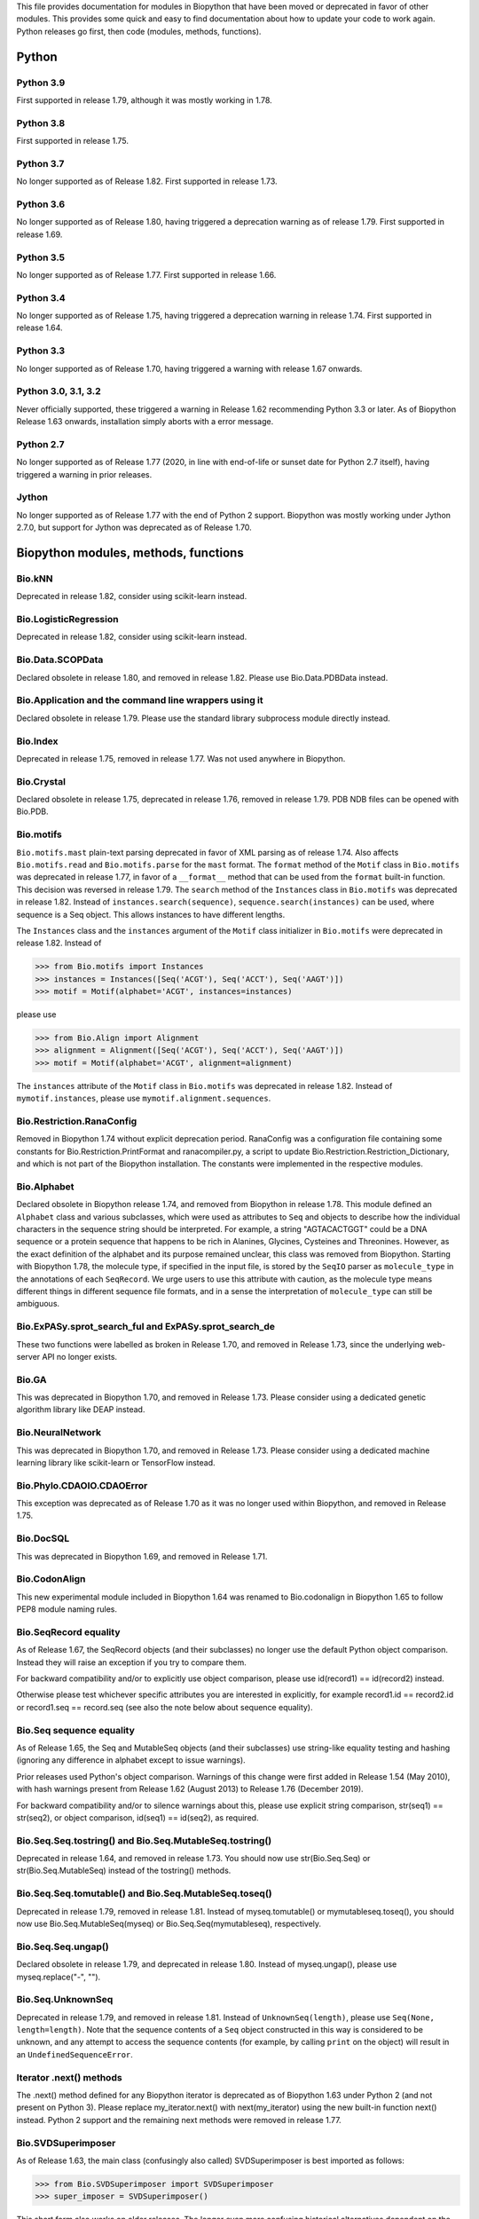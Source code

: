 This file provides documentation for modules in Biopython that have been moved
or deprecated in favor of other modules. This provides some quick and easy
to find documentation about how to update your code to work again.
Python releases go first, then code (modules, methods, functions).

Python
======

Python 3.9
----------
First supported in release 1.79, although it was mostly working in 1.78.

Python 3.8
----------
First supported in release 1.75.

Python 3.7
----------
No longer supported as of Release 1.82. First supported in release 1.73.

Python 3.6
----------
No longer supported as of Release 1.80, having triggered a deprecation
warning as of release 1.79. First supported in release 1.69.

Python 3.5
----------
No longer supported as of Release 1.77. First supported in release 1.66.

Python 3.4
----------
No longer supported as of Release 1.75, having triggered a deprecation
warning in release 1.74. First supported in release 1.64.

Python 3.3
----------
No longer supported as of Release 1.70, having triggered a warning with
release 1.67 onwards.

Python 3.0, 3.1, 3.2
--------------------
Never officially supported, these triggered a warning in Release 1.62
recommending Python 3.3 or later. As of Biopython Release 1.63 onwards,
installation simply aborts with a error message.

Python 2.7
----------
No longer supported as of Release 1.77 (2020, in line with end-of-life or
sunset date for Python 2.7 itself), having triggered a warning in prior
releases.

Jython
------
No longer supported as of Release 1.77 with the end of Python 2 support.
Biopython was mostly working under Jython 2.7.0, but support for Jython
was deprecated as of Release 1.70.

Biopython modules, methods, functions
=====================================

Bio.kNN
-------
Deprecated in release 1.82, consider using scikit-learn instead.

Bio.LogisticRegression
----------------------
Deprecated in release 1.82, consider using scikit-learn instead.

Bio.Data.SCOPData
-----------------
Declared obsolete in release 1.80, and removed in release 1.82. Please use
Bio.Data.PDBData instead.

Bio.Application and the command line wrappers using it
------------------------------------------------------
Declared obsolete in release 1.79. Please use the standard library subprocess
module directly instead.

Bio.Index
---------
Deprecated in release 1.75, removed in release 1.77. Was not used anywhere in
Biopython.

Bio.Crystal
-----------
Declared obsolete in release 1.75, deprecated in release 1.76, removed in
release 1.79. PDB NDB files can be opened with Bio.PDB.

Bio.motifs
----------
``Bio.motifs.mast`` plain-text parsing deprecated in favor of XML parsing as of
release 1.74. Also affects ``Bio.motifs.read`` and ``Bio.motifs.parse`` for the
``mast`` format.
The ``format`` method of the ``Motif`` class in ``Bio.motifs`` was deprecated
in release 1.77, in favor of a ``__format__`` method that can be used from the
``format`` built-in function. This decision was reversed in release 1.79.
The ``search`` method of the ``Instances`` class in ``Bio.motifs`` was
deprecated in release 1.82. Instead of ``instances.search(sequence)``,
``sequence.search(instances)`` can be used, where sequence is a Seq object.
This allows instances to have different lengths.

The ``Instances`` class and the ``instances`` argument of the ``Motif`` class
initializer in ``Bio.motifs`` were deprecated in release 1.82. Instead of

>>> from Bio.motifs import Instances
>>> instances = Instances([Seq('ACGT'), Seq('ACCT'), Seq('AAGT')])
>>> motif = Motif(alphabet='ACGT', instances=instances)

please use

>>> from Bio.Align import Alignment
>>> alignment = Alignment([Seq('ACGT'), Seq('ACCT'), Seq('AAGT')])
>>> motif = Motif(alphabet='ACGT', alignment=alignment)

The ``instances`` attribute of the ``Motif`` class  in ``Bio.motifs`` was
deprecated in release 1.82. Instead of ``mymotif.instances``, please use
``mymotif.alignment.sequences``.


Bio.Restriction.RanaConfig
--------------------------
Removed in Biopython 1.74 without explicit deprecation period. RanaConfig was
a configuration file containing some constants for Bio.Restriction.PrintFormat
and ranacompiler.py, a script to update Bio.Restriction.Restriction_Dictionary,
and which is not part of the Biopython installation. The constants were
implemented in the respective modules.

Bio.Alphabet
------------
Declared obsolete in Biopython release 1.74, and removed from Biopython in
release 1.78. This module defined an ``Alphabet`` class and various subclasses,
which were used as attributes to ``Seq`` and objects to describe how the
individual characters in the sequence string should be interpreted. For
example, a string "AGTACACTGGT" could be a DNA sequence or a protein sequence
that happens to be rich in Alanines, Glycines, Cysteines and Threonines.
However, as the exact definition of the alphabet and its purpose remained
unclear, this class was removed from Biopython.
Starting with Biopython 1.78, the molecule type, if specified in the input
file, is stored by the ``SeqIO`` parser as ``molecule_type`` in the annotations
of each ``SeqRecord``. We urge users to use this attribute with caution, as the
molecule type means different things in different sequence file formats, and in
a sense the interpretation of ``molecule_type`` can still be ambiguous.


Bio.ExPASy.sprot_search_ful and ExPASy.sprot_search_de
------------------------------------------------------
These two functions were labelled as broken in Release 1.70, and removed in
Release 1.73, since the underlying web-server API no longer exists.

Bio.GA
------
This was deprecated in Biopython 1.70, and removed in Release 1.73.
Please consider using a dedicated genetic algorithm library like DEAP
instead.

Bio.NeuralNetwork
-----------------
This was deprecated in Biopython 1.70, and removed in Release 1.73.
Please consider using a dedicated machine learning library like
scikit-learn or TensorFlow instead.

Bio.Phylo.CDAOIO.CDAOError
--------------------------
This exception was deprecated as of Release 1.70 as it was no longer used
within Biopython, and removed in Release 1.75.

Bio.DocSQL
----------
This was deprecated in Biopython 1.69, and removed in Release 1.71.

Bio.CodonAlign
--------------
This new experimental module included in Biopython 1.64 was renamed to
Bio.codonalign in Biopython 1.65 to follow PEP8 module naming rules.

Bio.SeqRecord equality
----------------------
As of Release 1.67, the SeqRecord objects (and their subclasses) no longer use
the default Python object comparison. Instead they will raise an exception if
you try to compare them.

For backward compatibility and/or to explicitly use object comparison, please
use id(record1) == id(record2) instead.

Otherwise please test whichever specific attributes you are interested in
explicitly, for example record1.id == record2.id or record1.seq == record.seq
(see also the note below about sequence equality).

Bio.Seq sequence equality
-------------------------
As of Release 1.65, the Seq and MutableSeq objects (and their subclasses)
use string-like equality testing and hashing (ignoring any difference in
alphabet except to issue warnings).

Prior releases used Python's object comparison. Warnings of this change
were first added in Release 1.54 (May 2010), with hash warnings present
from Release 1.62 (August 2013) to Release 1.76 (December 2019).

For backward compatibility and/or to silence warnings about this, please use
explicit string comparison, str(seq1) == str(seq2), or object comparison,
id(seq1) == id(seq2), as required.

Bio.Seq.Seq.tostring() and Bio.Seq.MutableSeq.tostring()
--------------------------------------------------------
Deprecated in release 1.64, and removed in release 1.73.
You should now use str(Bio.Seq.Seq) or str(Bio.Seq.MutableSeq) instead of
the tostring() methods.

Bio.Seq.Seq.tomutable() and Bio.Seq.MutableSeq.toseq()
------------------------------------------------------
Deprecated in release 1.79, removed in release 1.81.
Instead of myseq.tomutable() or mymutableseq.toseq(), you should now use
Bio.Seq.MutableSeq(myseq) or Bio.Seq.Seq(mymutableseq), respectively.

Bio.Seq.Seq.ungap()
-------------------
Declared obsolete in release 1.79, and deprecated in release 1.80.
Instead of myseq.ungap(), please use myseq.replace("-", "").

Bio.Seq.UnknownSeq
------------------
Deprecated in release 1.79, and removed in release 1.81.
Instead of ``UnknownSeq(length)``, please use ``Seq(None, length=length)``.
Note that the sequence contents of a ``Seq`` object constructed in this way
is considered to be unknown, and any attempt to access the sequence contents
(for example, by calling ``print`` on the object) will result in an
``UndefinedSequenceError``.

Iterator .next() methods
------------------------
The .next() method defined for any Biopython iterator is deprecated as of
Biopython 1.63 under Python 2 (and not present on Python 3). Please replace
my_iterator.next() with next(my_iterator) using the new built-in function
next() instead. Python 2 support and the remaining next methods were removed
in release 1.77.

Bio.SVDSuperimposer
-------------------
As of Release 1.63, the main class (confusingly also called) SVDSuperimposer
is best imported as follows:

>>> from Bio.SVDSuperimposer import SVDSuperimposer
>>> super_imposer = SVDSuperimposer()

This short form also works on older releases. The longer even more
confusing historical alternatives dependent on the double module name
no longer work, e.g. you can no longer do this:

>>> from Bio.SVDSuperimposer.SVDSuperimposer import SVDSuperimposer
>>> super_imposer = SVDSuperimposer()

Bio.PDB.Vector (the module)
---------------------------
Due to a long standing name shadowing problem, ``Bio.PDB.Vector`` was
both a class and a module, which defined the class and various other
functions imported to the ``Bio.PDB`` namespace.

As of Release 1.70, the module has been renamed ``Bio.PDB.vectors``, leaving
``Bio.PDB.Vector`` to unambiguously mean the class. This is in line with the
PEP8 naming conventions. A deprecated compatibility stub was left in place
so that any imports via the old module name will work but raise a warning.
This compatibility stub was removed in Release 1.74.

We expect this to have no impact for the majority of users, unless you do
something like ``from Bio.PDB.Vector import calc_dihedral`` in which case
use ``from Bio.PDB import calc_dihedral`` (which will work on older versions
of Biopython as well).

Bio.PDB.Residue
---------------
The ``get_atom`` and ``sort`` methods of the ``Residue`` class were deprecated
in Release 1.71 and 1.70 respectively, and removed in Release 1.79.

Bio.PDB.ResidueDepth
--------------------
Use of the ``PDB_TO_XYZR`` bash script was removed from ``get_surface`` in
Release 1.79.

Bio.SeqFeature
--------------
With the introduction of the CompoundLocation in Release 1.62, the SeqFeature
attribute sub_features was deprecated. It was removed in Release 1.68.

Note that in Release 1.80 the location_operator argument can no longer be
used, instead do this via the CompoundLocation object.

There were multiple deprecations in Release 1.80:

* Class ``FeatureLocation`` renamed to ``SimpleLocation``, with the old
  name preserved for now solely for backward compatibility.
* Arguments ``strand``, ``ref`` and ``ref_db`` to the ``SeqFeature``
  class - set them via the location object
* Unused class ``PositionGap`` - originally for very old GenBank files.
* Location attributes ``location.nofuzzy_start`` and ``location.nofuzzy_end`` -
  use the location directly or if required ``int(location.start)`` and
  ``int(location.end)``. This will fail for the ``UnknownPosition``
  where the nofuzzy aliases returned ``None``.
* Position attribute ``.position`` returned the (left) position as an
  integer - use the location directly or if required ``int(position)``,
  however for ``OneOfPosition``, ``BetweenPosition``, and
  ``WithinPosition`` that will give the default position rather than
  the left-most (minimum) value.
* Position attribute ``.extension`` returned the "width", typically
  zero except for ``OneOfPosition``, ``BetweenPosition``, and
  ``WithinPosition`` where this must be handled explicitly now.
* Base class ``AbstractPosition`` was renamed to ``Position``.

Bio.Motif
---------
Declared obsolete with a PendingDeprecationWarning in Release 1.61, formally
deprecated in Release 1.62, removed in Release 1.67. Please use the newer
Bio.motifs module instead.

AlignAceCommandline and CompareAceCommandline
---------------------------------------------
Deprecated in release 1.62, removed in Release 1.67. An up to date version of
the software cannot be obtained anymore (affects Bio.Motif and its replacement
Bio.motifs).

Bio.SeqIO.Interfaces
--------------------
Unused class InterlacedSequenceIterator was deprecated in Release 1.61, and
removed in Release 1.64.

Class SequentialSequenceWriter was declared obsolete in Release 1.77,
deprecated in Release 1.78, and removed in Release 1.80.

Bio.HotRand
-----------
Obsolete file Bio/HotRand.py was deprecated in Release 1.61, and removed in
Release 1.64. Consider using an alternative RNG, or the Python module
"randomdotorg".

Bio.Search
----------
Long obsolete file Bio/Search.py was deprecated in Release 1.61, and removed
in Release 1.64.

Bio.Blast.NCBIStandalone
------------------------
The three functions for calling the "legacy" NCBI BLAST command line tools
blastall, blastpgp and rpsblast were declared obsolete in Biopython Release
1.53, deprecated in Release 1.61, and removed in Release 1.64. Please use
the BLAST+ wrappers in Bio.Blast.Applications instead.

The remainder of this module is a parser for the plain text BLAST output,
which was declared obsolete in Release 1.54, and deprecated in Release 1.63.
The module was removed in Release 1.72 from the public API. It lives now
in maintenance mode in Bio.SearchIO._legacy to preserve existing functionality.
A BiopythonDeprecationWarning was added to this module in Release 1.80.
The Bio.SearchIO._legacy module was removed from Biopython in Release 1.82.

For some time now, both the NCBI and Biopython have encouraged people to
parse the XML output instead.

Bio.Blast.Applications
----------------------
NCBI "legacy" BLAST tool wrappers FastacmdCommandline, BlastallCommandline,
BlastpgpCommandline and RpsBlastCommandline were declared obsolete in Release
1.53, deprecated in Release 1.61, and removed in Release 1.64, having been
replaced with wrappers for the new NCBI BLAST+ tools (e.g.
NcbiblastpCommandline and NcbipsiblastCommandline).

Bio.Blast.ParseBlastTable
-------------------------
The parser in ``Bio.Blast.ParseBlastTable`` for tabular output generated by
NCBI blastpgp was deprecated in Biopython 1.80. To parse tabular output
generated by BLAST programs, please use the ``parse`` function in
``Bio.Align``.

BioSQL.BioSeqDatabase
---------------------
The ``remove_database`` and ``get_all_primary_ids`` methods were removed from
the ``DBServer`` class in Release 1.79.
The ``get_Seq_by_primary_id`` method was removed from the ``BioSeqDatabase``
class in Release 1.79.

Bio.Graphics.GenomeDiagram and colour/color, centre/center
----------------------------------------------------------
GenomeDiagram originally used colour and centre (UK spelling of color and
center) for argument names.  As part of its integration into Biopython 1.50,
this will support both colour and color, and both centre and center, to help
people port existing scripts written for the standalone version of
GenomeDiagram.  However, these were deprecated in Release 1.55 final.
Support for centre was removed in Release 1.62, and we intend to eventually
remove support for colour in later releases of Biopython.

Bio.Seq, Bio.MutableSeq and the data property
---------------------------------------------
Direct use of the Seq object (and MutableSeq object) .data property is
deprecated.  As of Release 1.49, writing to the Seq object's .data property
triggered a warning, and this property was made read only in Release 1.53. In
Release 1.55 final, accessing the .data property of a Seq object gives a
DeprecationWarning. The Seq object's .data property was removed in Release
1.61.  Starting from Release 1.78, accessing the .data property of a MutableSeq
object similarly gives a deprecation warning.

Bio.SeqUtils
------------
Function quick_FASTA_reader was declared obsolete in Release 1.61,
deprecated in Release 1.64, and removed in Release 1.67. Use function
list(SimpleFastaParser(handle)) from Bio.SeqIO.FastaIO instead (but
ideally convert your code to using an iterator approach).

The 'title2ids' argument to FastaIterator in Bio.SeqIO.FastaIO and
FastqPhredIterator in Bio.SeqIO.QualityIO was deprecated in Release 1.80.
Please use a generator function to modify the records returned by the parser.

Function Tm_staluc in Bio.SeqUtils.MeltingTemp was deprecated in Release 1.78,
and removed in Release 1.80.

The method 'print_index' of the CodonAdaptationIndex class in
Bio.SeqUtils.CodonUsage was deprecated in Release 1.80. Instead of
self.print_index(), please use print(self).

The modules Bio.SeqUtils.CodonUsage and Bio.SeqUtils.CodonUsageIndices were
deprecated in Release 1.80, and removed in Release 1.82. Please use the new
CodonAdaptationIndex class in Bio.SeqUtils instead. Note that this class has
been updated to use modern Python, and may give slightly different results from
the CodonAdaptationIndex class in Bio.SeqUtils.CodonUsage, as the calculation
was updated to be consistent with the calculated values by Sharp & Li.

Function 'GC' in Bio.SeqUtils was deprecated in Release 1.80, and removed in
Release 1.82. Instead use function 'gc_fraction'.

Bio.PopGen.Async
----------------
``Bio.PopGen.Async`` was deprecated in Release 1.68, removed in Release 1.70.

Bio.PopGen.FDist
----------------
``Bio.PopGen.FDist`` was deprecated in Release 1.68, removed in Release 1.70.

Bio.PopGen.SimCoal
------------------
``Bio.PopGen.SimCoal`` was deprecated in Release 1.68, and removed in Release
1.70.

Bio.UniGene
-----------
Submodule Bio.UniGene.UniGene which was an HTML parser was declared obsolete
in Release 1.59, deprecated in Release 1.61, and removed in Release 1.64.

Bio.SubsMat
-----------
The methods ``print_full_mat`` and ``print_mat`` were removed from the
`SeqMat`` class in Bio.SubsMat in Release 1.79.
The Bio.SubsMat module was deprecated in Release 1.78, and removed in Release
1.80. As an alternative, please consider using Bio.Align.substitution_matrices.

Bio.Align
---------
The ``get_column`` method of the MultipleSeqAlignment was deprecated in
Release 1.57 and removed in Release 1.69.

The ``add_sequence`` method of the MultipleSeqAlignment was deprecated in
Release 1.57 and should have been removed in Release 1.69. It was actually
removed in Release 1.79.

The ``format`` method of the MultipleSeqAlignment class and the
PairwiseAlignment class were deprecated in Release 1.76. This decision was
reversed in Release 1.79.

The ``__format__`` method of the Array class in Bio.Align.substitution_matrices
was deprecated in Release 1.79.

The PairwiseAlignment class was deprecated in Release 1.80; please use the new
Alignment class instead.

Bio.Align.Generic
-----------------
This module which defined to original (Multiple-Sequence) Alignment class was
deprecated in Release 1.57 and removed in Release 1.69.

Bio.ParserSupport
-----------------
``Bio.ParserSupport`` was declared obsolete in Release 1.59, and deprecated in
Release 1.63. The Martel specific ``EventGenerator`` was removed in Release
1.67, and the entire module was removed in Release 1.72.

Bio.KDTree
----------
This module was declared obsolete in Release 1.72, deprecated in Release 1.74,
and removed in Release 1.77. As of Release 1.72, KDTree data structures and
the functionality previously available in ``Bio.KDTree`` are provided in a new
module ``Bio.PDB.kdtrees``.

Bio.trie, Bio.triefind
----------------------
These modules were declared obsolete in Release 1.72, deprecated in Release
1.73, and removed in Release 1.77. We suggest pygtrie as an alternative library
implementing a trie data structure.

Bio.Statistics
--------------
This module was declared obsolete in Release 1.74, deprecated in Release 1.76,
and removed in Release 1.79.

Bio.File
--------
The UndoHandle class was deprecated in Release 1.77, and moved to
Bio/SearchIO/_legacy/ParserSupport.py, which was the only module in
Biopython still using this class. The UndoHandle class in Bio.File was removed
in Release 1.79.

Bio.FSSP
-----------
Deprecated in Release 1.77, and removed in Release 1.79.

Bio.Phylo._utils
----------------
The ``draw_graphviz`` function was removed in Release 1.79.

Bio.pairwise2
-------------
The ``Bio.pairwise2`` module was deprecated in Release 1.80.

Bio.Wise
--------
The ``Bio.Wise`` module was deprecated in Release 1.80, and removed in Release
1.82.

Scripts/Restriction/ranacompiler.py
-----------------------------------
The ``is_palindrom`` function was removed in Release 1.79.
